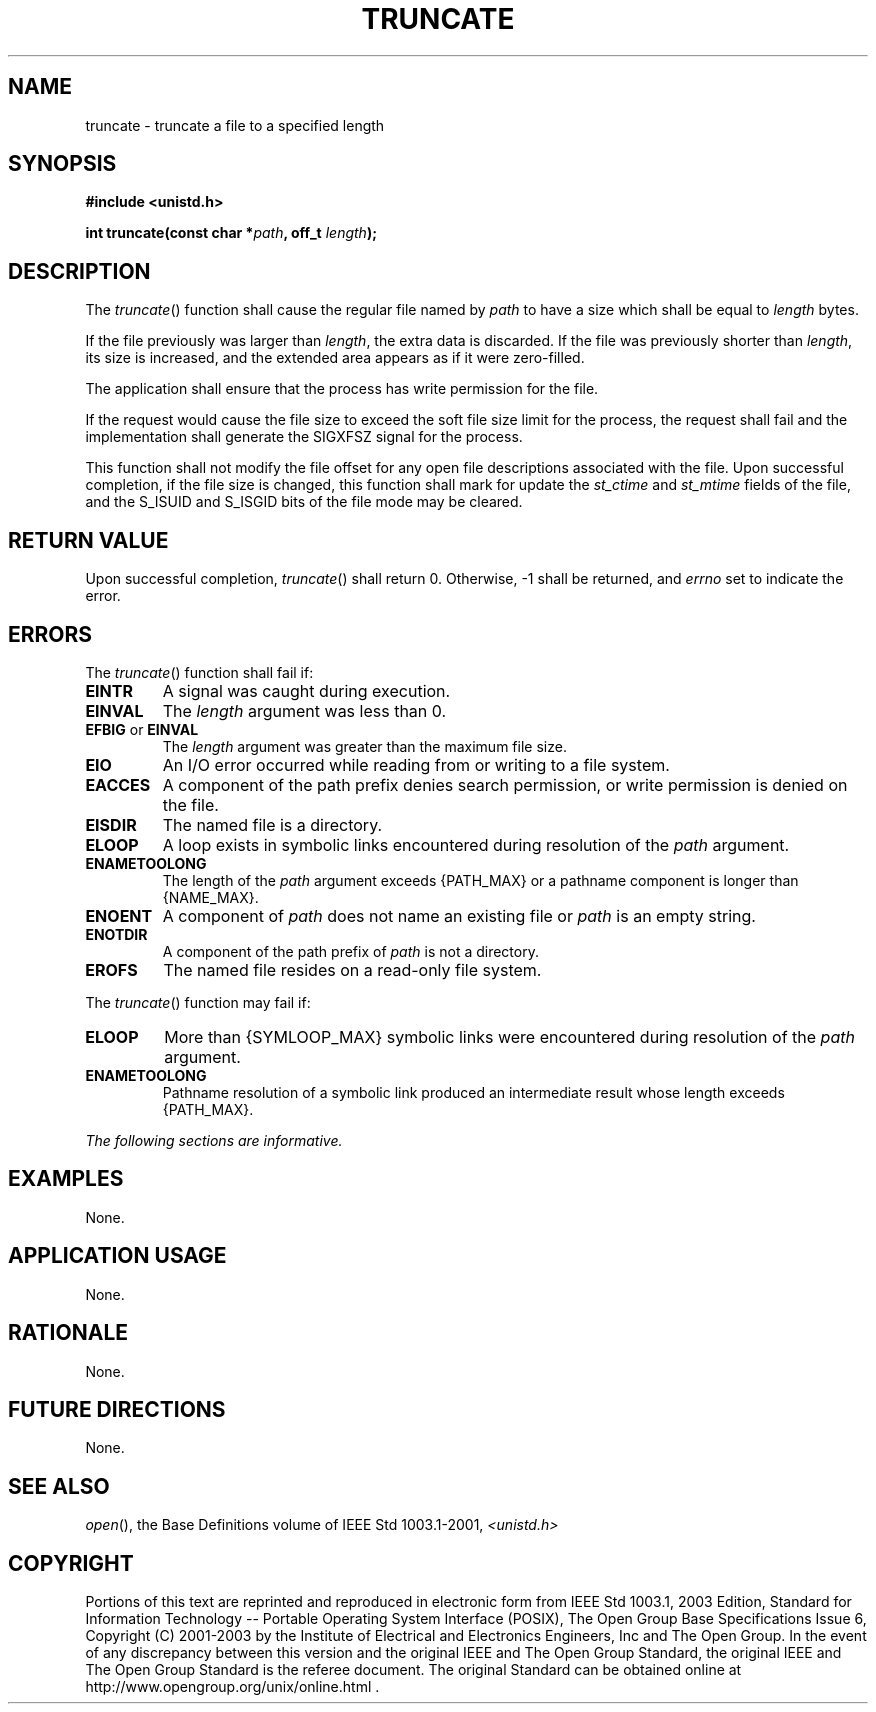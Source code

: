 .\" Copyright (c) 2001-2003 The Open Group, All Rights Reserved 
.TH "TRUNCATE" 3 2003 "IEEE/The Open Group" "POSIX Programmer's Manual"
.\" truncate 
.SH NAME
truncate \- truncate a file to a specified length
.SH SYNOPSIS
.LP
\fB#include <unistd.h>
.br
.sp
int truncate(const char *\fP\fIpath\fP\fB, off_t\fP \fIlength\fP\fB);
\fP
\fB
.br
\fP
.SH DESCRIPTION
.LP
The \fItruncate\fP() function shall cause the regular file named by
\fIpath\fP to have a size which shall be equal to
\fIlength\fP bytes.
.LP
If the file previously was larger than \fIlength\fP, the extra data
is discarded. If the file was previously shorter than
\fIlength\fP, its size is increased, and the extended area appears
as if it were zero-filled.
.LP
The application shall ensure that the process has write permission
for the file.
.LP
If the request would cause the file size to exceed the soft file size
limit for the process, the request shall fail and the
implementation shall generate the SIGXFSZ signal for the process.
.LP
This function shall not modify the file offset for any open file descriptions
associated with the file. Upon successful
completion, if the file size is changed, this function shall mark
for update the \fIst_ctime\fP and \fIst_mtime\fP fields of the
file, and the S_ISUID and S_ISGID bits of the file mode may be cleared.
.SH RETURN VALUE
.LP
Upon successful completion, \fItruncate\fP() shall return 0. Otherwise,
-1 shall be returned, and \fIerrno\fP set to indicate
the error.
.SH ERRORS
.LP
The \fItruncate\fP() function shall fail if:
.TP 7
.B EINTR
A signal was caught during execution.
.TP 7
.B EINVAL
The \fIlength\fP argument was less than 0.
.TP 7
.B EFBIG \fRor\fP EINVAL
The \fIlength\fP argument was greater than the maximum file size.
.TP 7
.B EIO
An I/O error occurred while reading from or writing to a file system.
.TP 7
.B EACCES
A component of the path prefix denies search permission, or write
permission is denied on the file.
.TP 7
.B EISDIR
The named file is a directory.
.TP 7
.B ELOOP
A loop exists in symbolic links encountered during resolution of the
\fIpath\fP argument.
.TP 7
.B ENAMETOOLONG
The length of the \fIpath\fP argument exceeds {PATH_MAX} or a pathname
component is longer than {NAME_MAX}.
.TP 7
.B ENOENT
A component of \fIpath\fP does not name an existing file or \fIpath\fP
is an empty string.
.TP 7
.B ENOTDIR
A component of the path prefix of \fIpath\fP is not a directory.
.TP 7
.B EROFS
The named file resides on a read-only file system.
.sp
.LP
The \fItruncate\fP() function may fail if:
.TP 7
.B ELOOP
More than {SYMLOOP_MAX} symbolic links were encountered during resolution
of the \fIpath\fP argument.
.TP 7
.B ENAMETOOLONG
Pathname resolution of a symbolic link produced an intermediate result
whose length exceeds {PATH_MAX}.
.sp
.LP
\fIThe following sections are informative.\fP
.SH EXAMPLES
.LP
None.
.SH APPLICATION USAGE
.LP
None.
.SH RATIONALE
.LP
None.
.SH FUTURE DIRECTIONS
.LP
None.
.SH SEE ALSO
.LP
\fIopen\fP(), the Base Definitions volume of IEEE\ Std\ 1003.1-2001,
\fI<unistd.h>\fP
.SH COPYRIGHT
Portions of this text are reprinted and reproduced in electronic form
from IEEE Std 1003.1, 2003 Edition, Standard for Information Technology
-- Portable Operating System Interface (POSIX), The Open Group Base
Specifications Issue 6, Copyright (C) 2001-2003 by the Institute of
Electrical and Electronics Engineers, Inc and The Open Group. In the
event of any discrepancy between this version and the original IEEE and
The Open Group Standard, the original IEEE and The Open Group Standard
is the referee document. The original Standard can be obtained online at
http://www.opengroup.org/unix/online.html .
